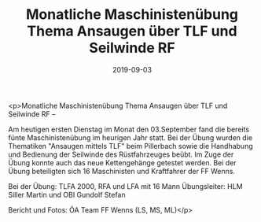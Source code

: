 #+TITLE: Monatliche Maschinistenübung Thema Ansaugen über TLF und Seilwinde RF
#+DATE: 2019-09-03
#+FACEBOOK_URL: https://facebook.com/ffwenns/posts/3028333720575066

<p>Monatliche Maschinistenübung Thema Ansaugen über TLF und Seilwinde RF --

Am heutigen ersten Dienstag im Monat den 03.September fand die bereits fünte Maschinistenübung im heurigen Jahr statt. Bei der Übung wurden die Thematiken "Ansaugen mittels TLF" beim Pillerbach sowie die Handhabung und Bedienung der Seilwinde des Rüstfahrzeuges beübt. Im Zuge der Übung konnte auch das neue Kettengehänge getestet werden. Bei der Übung beteiligten sich 16 Maschinisten und Kraftfahrer der FF Wenns. 

Bei der Übung:
TLFA 2000, RFA und LFA mit 16 Mann
Übungsleiter: HLM Siller Martin und OBI Gundolf Stefan

Bericht und Fotos: ÖA Team FF Wenns
(LS, MS, ML)</p>
